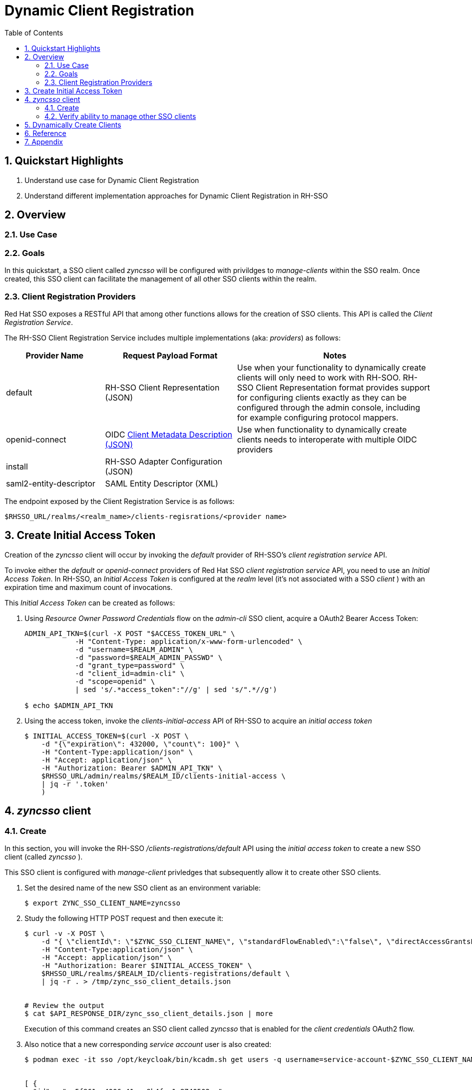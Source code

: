 :scrollbar:
:data-uri:
:toc2:
:linkattrs:

= Dynamic Client Registration

:numbered:

== Quickstart Highlights

. Understand use case for Dynamic Client Registration
. Understand different implementation approaches for Dynamic Client Registration in RH-SSO

== Overview

=== Use Case

=== Goals
In this quickstart, a SSO client called _zyncsso_ will be configured with privildges to _manage-clients_ within the SSO realm.
Once created, this SSO client can facilitate the management of all other SSO clients within the realm.


=== Client Registration Providers
Red Hat SSO exposes a RESTful API that among other functions allows for the creation of SSO clients.
This API is called the _Client Registration Service_.

The RH-SSO Client Registration Service includes multiple implementations (aka: _providers_) as follows: 


[%header, cols="3,4,6"]
|===
|Provider Name
|Request Payload Format
|Notes
|default|RH-SSO Client Representation (JSON)|Use when your functionality to dynamically create clients will only need to work with RH-SOO.  RH-SSO Client Representation format provides support for configuring clients exactly as they can be configured through the admin console, including for example configuring protocol mappers.
|openid-connect|OIDC link:https://openid.net/specs/openid-connect-registration-1_0.html#ClientMetadata[Client Metadata Description (JSON)]|Use when functionality to dynamically create clients needs to interoperate with multiple OIDC providers
|install|RH-SSO Adapter Configuration (JSON)|
|saml2-entity-descriptor| SAML Entity Descriptor (XML)|
|===

The endpoint exposed by the Client Registration Service is as follows: 

-----
$RHSSO_URL/realms/<realm_name>/clients-regisrations/<provider name>
-----


== Create Initial Access Token

Creation of the _zyncsso_ client will occur by invoking the _default_ provider of RH-SSO's _client registration service_ API.

To invoke either the _default_ or _openid-connect_ providers of Red Hat SSO _client registration service_ API, you need to use an  _Initial Access Token_.
In RH-SSO, an _Initial Access Token_ is configured at the _realm_ level (it's not associated with a SSO _client_ ) with an expiration time and maximum count of invocations.


This _Initial Access Token_ can be created as follows:


. Using _Resource Owner Password Credentials_ flow on the _admin-cli_ SSO client, acquire a OAuth2 Bearer Access Token: 
+
-----
ADMIN_API_TKN=$(curl -X POST "$ACCESS_TOKEN_URL" \
            -H "Content-Type: application/x-www-form-urlencoded" \
            -d "username=$REALM_ADMIN" \
            -d "password=$REALM_ADMIN_PASSWD" \
            -d "grant_type=password" \
            -d "client_id=admin-cli" \
            -d "scope=openid" \
            | sed 's/.*access_token":"//g' | sed 's/".*//g')

$ echo $ADMIN_API_TKN
-----

. Using the access token, invoke the _clients-initial-access_ API of RH-SSO to acquire an _initial access token_
+
-----
$ INITIAL_ACCESS_TOKEN=$(curl -X POST \
    -d "{\"expiration\": 432000, \"count\": 100}" \
    -H "Content-Type:application/json" \
    -H "Accept: application/json" \
    -H "Authorization: Bearer $ADMIN_API_TKN" \
    $RHSSO_URL/admin/realms/$REALM_ID/clients-initial-access \
    | jq -r '.token'
    )
-----

ifdef::showscript[]
. Log in to the Red Hat SSO console as a site admin.  

.. Recall that the URL to your SSO realm is the output of the following:
+
-----
$ echo -en "\n$RHSSO_URL/admin/$REALM_ID/console\n\n"
-----

.. Credentials are as follows: 
... *User name*:  $( echo $REALM_ADMIN )
... *Password*:  $( echo $RHSSO_ADMIN_PASSWD )

. Navigate to *Clients -> Initial Access Tokens*.
. Click *Create*.
. Set an *Expiration* of 5 days or more and a *Count* of 100 or more, then click *Save*.
* An Initial Access Token appears:
+
image::images/initial_access_token.png[]

. Copy the entire Initial Access Token and set it as a shell environment variable:
+
-----
export INITIAL_ACCESS_TOKEN=<generated access token from RH-SSO>
-----
endif::showscript[]


== _zyncsso_ client

=== Create
In this section, you will invoke the RH-SSO _/clients-registrations/default_ API using the _initial access token_ to create a new SSO client (called _zyncsso_ ).

This SSO client is configured with _manage-client_ privledges that subsequently allow it to create other SSO clients.

. Set the desired name of the new SSO client as an environment variable:
+
-----
$ export ZYNC_SSO_CLIENT_NAME=zyncsso
-----

. Study the following HTTP POST request and then execute it:
+
-----

$ curl -v -X POST \
    -d "{ \"clientId\": \"$ZYNC_SSO_CLIENT_NAME\", \"standardFlowEnabled\":\"false\", \"directAccessGrantsEnabled\":\"false\",  \"serviceAccountsEnabled\":\"true\", \"publicClient\":\"false\" }" \
    -H "Content-Type:application/json" \
    -H "Accept: application/json" \
    -H "Authorization: Bearer $INITIAL_ACCESS_TOKEN" \
    $RHSSO_URL/realms/$REALM_ID/clients-registrations/default \
    | jq -r . > /tmp/zync_sso_client_details.json


# Review the output
$ cat $API_RESPONSE_DIR/zync_sso_client_details.json | more
-----
+
Execution of this command creates an SSO client called _zyncsso_ that is enabled for the _client credentials_ OAuth2 flow.

. Also notice that a new corresponding _service account_ user is also created: 
+
-----
$ podman exec -it sso /opt/keycloak/bin/kcadm.sh get users -q username=service-account-$ZYNC_SSO_CLIENT_NAME


[ {
  "id" : "cc5f961a-4006-41cc-9b4f-c1e8740502ea",
  "createdTimestamp" : 1664385801502,
  "username" : "service-account-zyncsso",
  "enabled" : true,
  "totp" : false,
  "emailVerified" : false,
  "disableableCredentialTypes" : [ ],
  "requiredActions" : [ ],
  "notBefore" : 0,
  "access" : {
    "manageGroupMembership" : true,
    "view" : true,
    "mapRoles" : true,
    "impersonate" : true,
    "manage" : true
  }
} ]
-----

. Set generated clientId :
+
-----
$ ZYNC_SSO_CLIENT_ID=$( cat /tmp/zync_sso_client_details.json | jq -r '.id' )

  echo $ZYNC_SSO_CLIENT_ID
-----

. Set generated client secret
+
-----
$ ZYNC_SSO_CLIENT_SECRET=$( cat /tmp/zync_sso_client_details.json | jq -r '.secret' )

  echo $ZYNC_SSO_CLIENT_SECRET
-----

. Set generated _registration access token_
+
-----
$ ZYNC_SSO_CLIENT_REG_ACCESS_TOKEN=$( cat /tmp/zync_sso_client_details.json | jq -r '.registrationAccessToken' )

  echo $ZYNC_SSO_CLIENT_REG_ACCESS_TOKEN
-----

As you'll see later, both the $ZYNC_SSO_CLIENT_SECRET and $ZYNC_SSO_CLIENT_REG_ACCESS_TOKEN can be used by functionality that dynamically creates other additional SSO clients (via the _zyncsso_ client).

=== Verify ability to manage other SSO clients
. Return to the Admin Portal user interface of RHT-SSO
. Navigate to the _service account roles_ tab of the _zyncsso_ client.
+
image::images/zync_sa_roles.png[]

. In the _client roles_ dropdown, select: _realm management_.
. Ensure the _manage-clients_ list item is listed as one of the _Assigned Roles_.
+
image::images/zync_assigned_roles.png[]

You now have a _client credentials_ based OAuth2 client that allows for the creation and update of new SSO clients.

The credentials of this SSO client can now be distributed as necessary.

== Dynamically Create Clients

-----
$ ZYNC_SSO_CLIENT_REG_ACCESS_TOKEN=$( curl -v -X POST $RHSSO_URL/realms/$REALM_ID/clients-registrations/default \
    -H "Authorization: Bearer $ZYNC_SSO_CLIENT_REG_ACCESS_TOKEN" \
    -H "Content-Type:application/json" \
    -H "Accept: application/json" \
    -d "{ \"clientId\": \"default-$RANDOM\", \"standardFlowEnabled\":\"true\", \"directAccessGrantsEnabled\":\"false\",  \"serviceAccountsEnabled\":\"false\", \"publicClient\":\"false\" }" \
    | jq -r .registrationAccessToken
  )
    
-----

. Seems that Client Registration Service is allowing for creation of clients without event including a Client Registration Access Token: 
+
-----
$ curl -v -X POST $RHSSO_URL/realms/$REALM_ID/clients-registrations/default \
    -H "Content-Type:application/json" \
    -H "Accept: application/json" \
    -d "{ \"clientId\": \"default-$RANDOM\", \"standardFlowEnabled\":\"true\", \"directAccessGrantsEnabled\":\"false\",  \"serviceAccountsEnabled\":\"false\", \"publicClient\":\"false\" }"
-----


== Reference

. link:https://access.redhat.com/documentation/en-us/red_hat_single_sign-on/7.6/html-single/securing_applications_and_services_guide/index#client_registration[Using RH-SSO Client Registration Services]
. link:https://openid.net/specs/openid-connect-registration-1_0.html[OIDC Dynamic Client Registration 1.0]
. link:https://openid.net/wordpress-content/uploads/2018/06/OpenID-Connect-Conformance-Profiles.pdf[Dynamic OIDC provider certification, Section 2.2.5]
. link:https://datatracker.ietf.org/doc/html/rfc7591[OAuth2 Dynamic Client Registration Protocol]
. link:https://datatracker.ietf.org/doc/html/rfc7592[OAuth2 Dynamic Client Registration Management Protocol]

== Appendix

